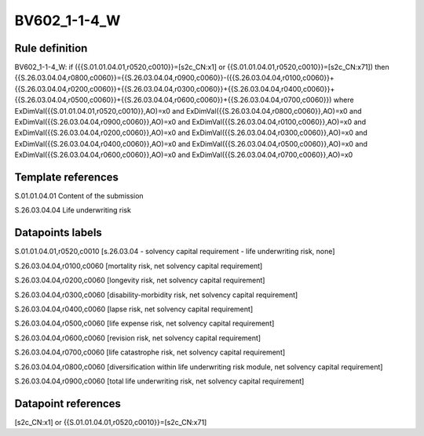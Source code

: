=============
BV602_1-1-4_W
=============

Rule definition
---------------

BV602_1-1-4_W: if ({{S.01.01.04.01,r0520,c0010}}=[s2c_CN:x1] or {{S.01.01.04.01,r0520,c0010}}=[s2c_CN:x71]) then {{S.26.03.04.04,r0800,c0060}}={{S.26.03.04.04,r0900,c0060}}-({{S.26.03.04.04,r0100,c0060}}+{{S.26.03.04.04,r0200,c0060}}+{{S.26.03.04.04,r0300,c0060}}+{{S.26.03.04.04,r0400,c0060}}+{{S.26.03.04.04,r0500,c0060}}+{{S.26.03.04.04,r0600,c0060}}+{{S.26.03.04.04,r0700,c0060}}) where ExDimVal({{S.01.01.04.01,r0520,c0010}},AO)=x0 and ExDimVal({{S.26.03.04.04,r0800,c0060}},AO)=x0 and ExDimVal({{S.26.03.04.04,r0900,c0060}},AO)=x0 and ExDimVal({{S.26.03.04.04,r0100,c0060}},AO)=x0 and ExDimVal({{S.26.03.04.04,r0200,c0060}},AO)=x0 and ExDimVal({{S.26.03.04.04,r0300,c0060}},AO)=x0 and ExDimVal({{S.26.03.04.04,r0400,c0060}},AO)=x0 and ExDimVal({{S.26.03.04.04,r0500,c0060}},AO)=x0 and ExDimVal({{S.26.03.04.04,r0600,c0060}},AO)=x0 and ExDimVal({{S.26.03.04.04,r0700,c0060}},AO)=x0


Template references
-------------------

S.01.01.04.01 Content of the submission

S.26.03.04.04 Life underwriting risk


Datapoints labels
-----------------

S.01.01.04.01,r0520,c0010 [s.26.03.04 - solvency capital requirement - life underwriting risk, none]

S.26.03.04.04,r0100,c0060 [mortality risk, net solvency capital requirement]

S.26.03.04.04,r0200,c0060 [longevity risk, net solvency capital requirement]

S.26.03.04.04,r0300,c0060 [disability-morbidity risk, net solvency capital requirement]

S.26.03.04.04,r0400,c0060 [lapse risk, net solvency capital requirement]

S.26.03.04.04,r0500,c0060 [life expense risk, net solvency capital requirement]

S.26.03.04.04,r0600,c0060 [revision risk, net solvency capital requirement]

S.26.03.04.04,r0700,c0060 [life catastrophe risk, net solvency capital requirement]

S.26.03.04.04,r0800,c0060 [diversification within life underwriting risk module, net solvency capital requirement]

S.26.03.04.04,r0900,c0060 [total life underwriting risk, net solvency capital requirement]



Datapoint references
--------------------

[s2c_CN:x1] or {{S.01.01.04.01,r0520,c0010}}=[s2c_CN:x71]